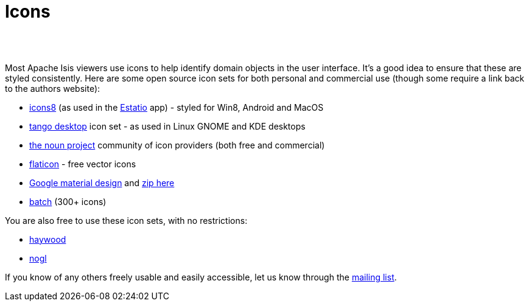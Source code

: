 [[icons]]
= Icons
:notice: licensed to the apache software foundation (asf) under one or more contributor license agreements. see the notice file distributed with this work for additional information regarding copyright ownership. the asf licenses this file to you under the apache license, version 2.0 (the "license"); you may not use this file except in compliance with the license. you may obtain a copy of the license at. http://www.apache.org/licenses/license-2.0 . unless required by applicable law or agreed to in writing, software distributed under the license is distributed on an "as is" basis, without warranties or  conditions of any kind, either express or implied. see the license for the specific language governing permissions and limitations under the license.
:_basedir: ./
:_imagesdir: images/
:toc: right



pass:[<br/><br/>]


Most Apache Isis viewers use icons to help identify domain objects in the user interface. It's a good idea to ensure that these are styled consistently. Here are some open source icon sets for both personal and commercial use (though some require a link back to the authors website):

* http://icons8.com/[icons8] (as used in the link:../powered-by/powered-by.html[Estatio] app) - styled for Win8, Android and MacOS
* http://tango.freedesktop.org/Tango_Icon_Library[tango desktop] icon set - as used in Linux GNOME and KDE desktops
* http://thenounproject.com/[the noun project] community of icon providers (both free and commercial)
* http://www.flaticon.com/[flaticon] - free vector icons
* http://google.github.io/material-design-icons/[Google material design] and http://www.google.com/design/spec/resources/sticker-sheets.html#[zip here]
* http://adamwhitcroft.com/batch/[batch] (300+ icons)


You are also free to use these icon sets, with no restrictions:

* https://github.com/apache/isis/blob/master/src/site/resources/images/icons/haywood.zip?raw=true[haywood]
* https://github.com/apache/isis/blob/master/src/site/resources/images/icons/nogl.zip?raw=true[nogl]

If you know of any others freely usable and easily accessible, let us know through the link:./support.html[mailing list].
